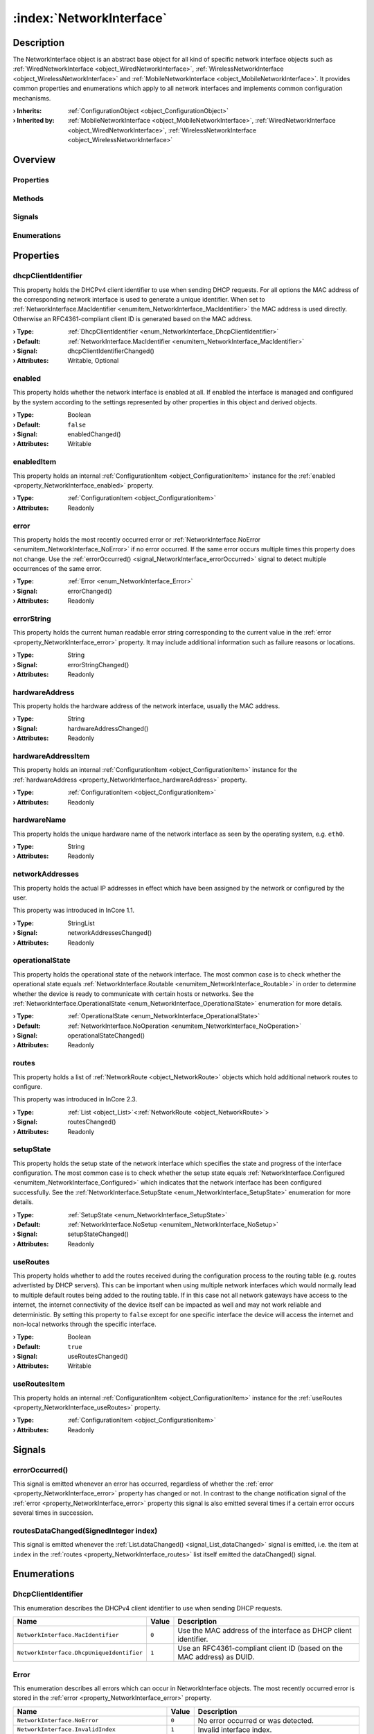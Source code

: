 
.. _object_NetworkInterface:


:index:`NetworkInterface`
-------------------------

Description
***********

The NetworkInterface object is an abstract base object for all kind of specific network interface objects such as :ref:`WiredNetworkInterface <object_WiredNetworkInterface>`, :ref:`WirelessNetworkInterface <object_WirelessNetworkInterface>` and :ref:`MobileNetworkInterface <object_MobileNetworkInterface>`. It provides common properties and enumerations which apply to all network interfaces and implements common configuration mechanisms.

:**› Inherits**: :ref:`ConfigurationObject <object_ConfigurationObject>`
:**› Inherited by**: :ref:`MobileNetworkInterface <object_MobileNetworkInterface>`, :ref:`WiredNetworkInterface <object_WiredNetworkInterface>`, :ref:`WirelessNetworkInterface <object_WirelessNetworkInterface>`

Overview
********

Properties
++++++++++

.. hlist::
  :columns: 3

  * :ref:`dhcpClientIdentifier <property_NetworkInterface_dhcpClientIdentifier>`
  * :ref:`enabled <property_NetworkInterface_enabled>`
  * :ref:`enabledItem <property_NetworkInterface_enabledItem>`
  * :ref:`error <property_NetworkInterface_error>`
  * :ref:`errorString <property_NetworkInterface_errorString>`
  * :ref:`hardwareAddress <property_NetworkInterface_hardwareAddress>`
  * :ref:`hardwareAddressItem <property_NetworkInterface_hardwareAddressItem>`
  * :ref:`hardwareName <property_NetworkInterface_hardwareName>`
  * :ref:`networkAddresses <property_NetworkInterface_networkAddresses>`
  * :ref:`operationalState <property_NetworkInterface_operationalState>`
  * :ref:`routes <property_NetworkInterface_routes>`
  * :ref:`setupState <property_NetworkInterface_setupState>`
  * :ref:`useRoutes <property_NetworkInterface_useRoutes>`
  * :ref:`useRoutesItem <property_NetworkInterface_useRoutesItem>`
  * :ref:`ConfigurationObject.items <property_ConfigurationObject_items>`
  * :ref:`ConfigurationObject.name <property_ConfigurationObject_name>`
  * :ref:`ConfigurationObject.nameItem <property_ConfigurationObject_nameItem>`
  * :ref:`Object.objectId <property_Object_objectId>`
  * :ref:`Object.parent <property_Object_parent>`

Methods
+++++++

.. hlist::
  :columns: 1

  * :ref:`Object.fromJson() <method_Object_fromJson>`
  * :ref:`Object.toJson() <method_Object_toJson>`

Signals
+++++++

.. hlist::
  :columns: 1

  * :ref:`errorOccurred() <signal_NetworkInterface_errorOccurred>`
  * :ref:`routesDataChanged() <signal_NetworkInterface_routesDataChanged>`
  * :ref:`ConfigurationObject.itemsDataChanged() <signal_ConfigurationObject_itemsDataChanged>`
  * :ref:`Object.completed() <signal_Object_completed>`

Enumerations
++++++++++++

.. hlist::
  :columns: 1

  * :ref:`DhcpClientIdentifier <enum_NetworkInterface_DhcpClientIdentifier>`
  * :ref:`Error <enum_NetworkInterface_Error>`
  * :ref:`OperationalState <enum_NetworkInterface_OperationalState>`
  * :ref:`SetupState <enum_NetworkInterface_SetupState>`



Properties
**********


.. _property_NetworkInterface_dhcpClientIdentifier:

.. _signal_NetworkInterface_dhcpClientIdentifierChanged:

.. index::
   single: dhcpClientIdentifier

dhcpClientIdentifier
++++++++++++++++++++

This property holds the DHCPv4 client identifier to use when sending DHCP requests. For all options the MAC address of the corresponding network interface is used to generate a unique identifier. When set to :ref:`NetworkInterface.MacIdentifier <enumitem_NetworkInterface_MacIdentifier>` the MAC address is used directly. Otherwise an RFC4361-compliant client ID is generated based on the MAC address.

:**› Type**: :ref:`DhcpClientIdentifier <enum_NetworkInterface_DhcpClientIdentifier>`
:**› Default**: :ref:`NetworkInterface.MacIdentifier <enumitem_NetworkInterface_MacIdentifier>`
:**› Signal**: dhcpClientIdentifierChanged()
:**› Attributes**: Writable, Optional


.. _property_NetworkInterface_enabled:

.. _signal_NetworkInterface_enabledChanged:

.. index::
   single: enabled

enabled
+++++++

This property holds whether the network interface is enabled at all. If enabled the interface is managed and configured by the system according to the settings represented by other properties in this object and derived objects.

:**› Type**: Boolean
:**› Default**: ``false``
:**› Signal**: enabledChanged()
:**› Attributes**: Writable


.. _property_NetworkInterface_enabledItem:

.. index::
   single: enabledItem

enabledItem
+++++++++++

This property holds an internal :ref:`ConfigurationItem <object_ConfigurationItem>` instance for the :ref:`enabled <property_NetworkInterface_enabled>` property.

:**› Type**: :ref:`ConfigurationItem <object_ConfigurationItem>`
:**› Attributes**: Readonly


.. _property_NetworkInterface_error:

.. _signal_NetworkInterface_errorChanged:

.. index::
   single: error

error
+++++

This property holds the most recently occurred error or :ref:`NetworkInterface.NoError <enumitem_NetworkInterface_NoError>` if no error occurred. If the same error occurs multiple times this property does not change. Use the :ref:`errorOccurred() <signal_NetworkInterface_errorOccurred>` signal to detect multiple occurrences of the same error.

:**› Type**: :ref:`Error <enum_NetworkInterface_Error>`
:**› Signal**: errorChanged()
:**› Attributes**: Readonly


.. _property_NetworkInterface_errorString:

.. _signal_NetworkInterface_errorStringChanged:

.. index::
   single: errorString

errorString
+++++++++++

This property holds the current human readable error string corresponding to the current value in the :ref:`error <property_NetworkInterface_error>` property. It may include additional information such as failure reasons or locations.

:**› Type**: String
:**› Signal**: errorStringChanged()
:**› Attributes**: Readonly


.. _property_NetworkInterface_hardwareAddress:

.. _signal_NetworkInterface_hardwareAddressChanged:

.. index::
   single: hardwareAddress

hardwareAddress
+++++++++++++++

This property holds the hardware address of the network interface, usually the MAC address.

:**› Type**: String
:**› Signal**: hardwareAddressChanged()
:**› Attributes**: Readonly


.. _property_NetworkInterface_hardwareAddressItem:

.. index::
   single: hardwareAddressItem

hardwareAddressItem
+++++++++++++++++++

This property holds an internal :ref:`ConfigurationItem <object_ConfigurationItem>` instance for the :ref:`hardwareAddress <property_NetworkInterface_hardwareAddress>` property.

:**› Type**: :ref:`ConfigurationItem <object_ConfigurationItem>`
:**› Attributes**: Readonly


.. _property_NetworkInterface_hardwareName:

.. index::
   single: hardwareName

hardwareName
++++++++++++

This property holds the unique hardware name of the network interface as seen by the operating system, e.g. ``eth0``.

:**› Type**: String
:**› Attributes**: Readonly


.. _property_NetworkInterface_networkAddresses:

.. _signal_NetworkInterface_networkAddressesChanged:

.. index::
   single: networkAddresses

networkAddresses
++++++++++++++++

This property holds the actual IP addresses in effect which have been assigned by the network or configured by the user.

This property was introduced in InCore 1.1.

:**› Type**: StringList
:**› Signal**: networkAddressesChanged()
:**› Attributes**: Readonly


.. _property_NetworkInterface_operationalState:

.. _signal_NetworkInterface_operationalStateChanged:

.. index::
   single: operationalState

operationalState
++++++++++++++++

This property holds the operational state of the network interface. The most common case is to check whether the operational state equals :ref:`NetworkInterface.Routable <enumitem_NetworkInterface_Routable>` in order to determine whether the device is ready to communicate with certain hosts or networks. See the :ref:`NetworkInterface.OperationalState <enum_NetworkInterface_OperationalState>` enumeration for more details.

:**› Type**: :ref:`OperationalState <enum_NetworkInterface_OperationalState>`
:**› Default**: :ref:`NetworkInterface.NoOperation <enumitem_NetworkInterface_NoOperation>`
:**› Signal**: operationalStateChanged()
:**› Attributes**: Readonly


.. _property_NetworkInterface_routes:

.. _signal_NetworkInterface_routesChanged:

.. index::
   single: routes

routes
++++++

This property holds a list of :ref:`NetworkRoute <object_NetworkRoute>` objects which hold additional network routes to configure.

This property was introduced in InCore 2.3.

:**› Type**: :ref:`List <object_List>`\<:ref:`NetworkRoute <object_NetworkRoute>`>
:**› Signal**: routesChanged()
:**› Attributes**: Readonly


.. _property_NetworkInterface_setupState:

.. _signal_NetworkInterface_setupStateChanged:

.. index::
   single: setupState

setupState
++++++++++

This property holds the setup state of the network interface which specifies the state and progress of the interface configuration. The most common case is to check whether the setup state equals :ref:`NetworkInterface.Configured <enumitem_NetworkInterface_Configured>` which indicates that the network interface has been configured successfully. See the :ref:`NetworkInterface.SetupState <enum_NetworkInterface_SetupState>` enumeration for more details.

:**› Type**: :ref:`SetupState <enum_NetworkInterface_SetupState>`
:**› Default**: :ref:`NetworkInterface.NoSetup <enumitem_NetworkInterface_NoSetup>`
:**› Signal**: setupStateChanged()
:**› Attributes**: Readonly


.. _property_NetworkInterface_useRoutes:

.. _signal_NetworkInterface_useRoutesChanged:

.. index::
   single: useRoutes

useRoutes
+++++++++

This property holds whether to add the routes received during the configuration process to the routing table (e.g. routes advertisted by DHCP servers). This can be important when using multiple network interfaces which would normally lead to multiple default routes being added to the routing table. If in this case not all network gateways have access to the internet, the internet connectivity of the device itself can be impacted as well and may not work reliable and deterministic. By setting this property to ``false`` except for one specific interface the device will access the internet and non-local networks through the specific interface.

:**› Type**: Boolean
:**› Default**: ``true``
:**› Signal**: useRoutesChanged()
:**› Attributes**: Writable


.. _property_NetworkInterface_useRoutesItem:

.. index::
   single: useRoutesItem

useRoutesItem
+++++++++++++

This property holds an internal :ref:`ConfigurationItem <object_ConfigurationItem>` instance for the :ref:`useRoutes <property_NetworkInterface_useRoutes>` property.

:**› Type**: :ref:`ConfigurationItem <object_ConfigurationItem>`
:**› Attributes**: Readonly

Signals
*******


.. _signal_NetworkInterface_errorOccurred:

.. index::
   single: errorOccurred

errorOccurred()
+++++++++++++++

This signal is emitted whenever an error has occurred, regardless of whether the :ref:`error <property_NetworkInterface_error>` property has changed or not. In contrast to the change notification signal of the :ref:`error <property_NetworkInterface_error>` property this signal is also emitted several times if a certain error occurs several times in succession.



.. _signal_NetworkInterface_routesDataChanged:

.. index::
   single: routesDataChanged

routesDataChanged(SignedInteger index)
++++++++++++++++++++++++++++++++++++++

This signal is emitted whenever the :ref:`List.dataChanged() <signal_List_dataChanged>` signal is emitted, i.e. the item at ``index`` in the :ref:`routes <property_NetworkInterface_routes>` list itself emitted the dataChanged() signal.


Enumerations
************


.. _enum_NetworkInterface_DhcpClientIdentifier:

.. index::
   single: DhcpClientIdentifier

DhcpClientIdentifier
++++++++++++++++++++

This enumeration describes the DHCPv4 client identifier to use when sending DHCP requests.

.. index::
   single: NetworkInterface.MacIdentifier
.. index::
   single: NetworkInterface.DhcpUniqueIdentifier
.. list-table::
  :widths: auto
  :header-rows: 1

  * - Name
    - Value
    - Description

      .. _enumitem_NetworkInterface_MacIdentifier:
  * - ``NetworkInterface.MacIdentifier``
    - ``0``
    - Use the MAC address of the interface as DHCP client identifier.

      .. _enumitem_NetworkInterface_DhcpUniqueIdentifier:
  * - ``NetworkInterface.DhcpUniqueIdentifier``
    - ``1``
    - Use an RFC4361-compliant client ID (based on the MAC address) as DUID.


.. _enum_NetworkInterface_Error:

.. index::
   single: Error

Error
+++++

This enumeration describes all errors which can occur in NetworkInterface objects. The most recently occurred error is stored in the :ref:`error <property_NetworkInterface_error>` property.

.. index::
   single: NetworkInterface.NoError
.. index::
   single: NetworkInterface.InvalidIndex
.. index::
   single: NetworkInterface.InvalidConfigurationError
.. index::
   single: NetworkInterface.ConfigurationUpdateError
.. index::
   single: NetworkInterface.ConfigurationApplyError
.. index::
   single: NetworkInterface.SystemError
.. index::
   single: NetworkInterface.DeviceUnlockError
.. index::
   single: NetworkInterface.InvalidCountryCode
.. index::
   single: NetworkInterface.OperationNotSupportedError
.. index::
   single: NetworkInterface.DeviceNotReadyError
.. index::
   single: NetworkInterface.InvalidAddressError
.. index::
   single: NetworkInterface.EmptyMessageError
.. index::
   single: NetworkInterface.MessageCreateError
.. index::
   single: NetworkInterface.MessageSendError
.. index::
   single: NetworkInterface.MessageDeleteError
.. list-table::
  :widths: auto
  :header-rows: 1

  * - Name
    - Value
    - Description

      .. _enumitem_NetworkInterface_NoError:
  * - ``NetworkInterface.NoError``
    - ``0``
    - No error occurred or was detected.

      .. _enumitem_NetworkInterface_InvalidIndex:
  * - ``NetworkInterface.InvalidIndex``
    - ``1``
    - Invalid interface index.

      .. _enumitem_NetworkInterface_InvalidConfigurationError:
  * - ``NetworkInterface.InvalidConfigurationError``
    - ``2``
    - Invalid or empty configuration.

      .. _enumitem_NetworkInterface_ConfigurationUpdateError:
  * - ``NetworkInterface.ConfigurationUpdateError``
    - ``3``
    - Can't update configuration - likely configuration files could not be opened for writing.

      .. _enumitem_NetworkInterface_ConfigurationApplyError:
  * - ``NetworkInterface.ConfigurationApplyError``
    - ``4``
    - Can't apply configuration likely due to system service errors.

      .. _enumitem_NetworkInterface_SystemError:
  * - ``NetworkInterface.SystemError``
    - ``5``
    - System error.

      .. _enumitem_NetworkInterface_DeviceUnlockError:
  * - ``NetworkInterface.DeviceUnlockError``
    - ``6``
    - Device could not be unlocked, e.g. due to missing or invalid PIN.

      .. _enumitem_NetworkInterface_InvalidCountryCode:
  * - ``NetworkInterface.InvalidCountryCode``
    - ``7``
    - Specified country code is invalid or could not be set.

      .. _enumitem_NetworkInterface_OperationNotSupportedError:
  * - ``NetworkInterface.OperationNotSupportedError``
    - ``8``
    - The requested operation is not supported by the the interface.

      .. _enumitem_NetworkInterface_DeviceNotReadyError:
  * - ``NetworkInterface.DeviceNotReadyError``
    - ``9``
    - The device for the network interface is not available or not ready yet.

      .. _enumitem_NetworkInterface_InvalidAddressError:
  * - ``NetworkInterface.InvalidAddressError``
    - ``10``
    - The address (e.g. SMS recipient number) is empty.

      .. _enumitem_NetworkInterface_EmptyMessageError:
  * - ``NetworkInterface.EmptyMessageError``
    - ``11``
    - The message (e.g. SMS text) is empty.

      .. _enumitem_NetworkInterface_MessageCreateError:
  * - ``NetworkInterface.MessageCreateError``
    - ``12``
    - The message could not be created for sending.

      .. _enumitem_NetworkInterface_MessageSendError:
  * - ``NetworkInterface.MessageSendError``
    - ``13``
    - The message could not be sent, likely due to a network error or an invalid address.

      .. _enumitem_NetworkInterface_MessageDeleteError:
  * - ``NetworkInterface.MessageDeleteError``
    - ``14``
    - The message could not be deleted.


.. _enum_NetworkInterface_OperationalState:

.. index::
   single: OperationalState

OperationalState
++++++++++++++++

This enumeration describes all operational states a network interface can enter.

.. index::
   single: NetworkInterface.NoOperation
.. index::
   single: NetworkInterface.Off
.. index::
   single: NetworkInterface.NoCarrier
.. index::
   single: NetworkInterface.Dormant
.. index::
   single: NetworkInterface.Carrier
.. index::
   single: NetworkInterface.Degraded
.. index::
   single: NetworkInterface.Routable
.. list-table::
  :widths: auto
  :header-rows: 1

  * - Name
    - Value
    - Description

      .. _enumitem_NetworkInterface_NoOperation:
  * - ``NetworkInterface.NoOperation``
    - ``0``
    - The device is not operated at all.

      .. _enumitem_NetworkInterface_Off:
  * - ``NetworkInterface.Off``
    - ``1``
    - The device is powered down.

      .. _enumitem_NetworkInterface_NoCarrier:
  * - ``NetworkInterface.NoCarrier``
    - ``2``
    - The device is powered up, but it does not yet have a carrier.

      .. _enumitem_NetworkInterface_Dormant:
  * - ``NetworkInterface.Dormant``
    - ``3``
    - The device has a carrier, but is not yet ready for normal traffic.

      .. _enumitem_NetworkInterface_Carrier:
  * - ``NetworkInterface.Carrier``
    - ``4``
    - The link has a carrier.

      .. _enumitem_NetworkInterface_Degraded:
  * - ``NetworkInterface.Degraded``
    - ``5``
    - The link has carrier and addresses valid on the local link configured.

      .. _enumitem_NetworkInterface_Routable:
  * - ``NetworkInterface.Routable``
    - ``6``
    - The link has carrier and routable address configured.


.. _enum_NetworkInterface_SetupState:

.. index::
   single: SetupState

SetupState
++++++++++

This enumeration describes all setup states a network interface can enter.

.. index::
   single: NetworkInterface.NoSetup
.. index::
   single: NetworkInterface.Pending
.. index::
   single: NetworkInterface.Failed
.. index::
   single: NetworkInterface.Configuring
.. index::
   single: NetworkInterface.Configured
.. index::
   single: NetworkInterface.Unmanaged
.. index::
   single: NetworkInterface.Linger
.. list-table::
  :widths: auto
  :header-rows: 1

  * - Name
    - Value
    - Description

      .. _enumitem_NetworkInterface_NoSetup:
  * - ``NetworkInterface.NoSetup``
    - ``0``
    - The link is not set up.

      .. _enumitem_NetworkInterface_Pending:
  * - ``NetworkInterface.Pending``
    - ``1``
    - udev is still processing the link, we don't yet know if we will manage it.

      .. _enumitem_NetworkInterface_Failed:
  * - ``NetworkInterface.Failed``
    - ``2``
    - networkd failed to manage the link.

      .. _enumitem_NetworkInterface_Configuring:
  * - ``NetworkInterface.Configuring``
    - ``3``
    - System is in the process of retrieving configuration or configuring the link.

      .. _enumitem_NetworkInterface_Configured:
  * - ``NetworkInterface.Configured``
    - ``4``
    - The link has been configured successfully.

      .. _enumitem_NetworkInterface_Unmanaged:
  * - ``NetworkInterface.Unmanaged``
    - ``5``
    - The link is not managed by networkd.

      .. _enumitem_NetworkInterface_Linger:
  * - ``NetworkInterface.Linger``
    - ``6``
    - The link is gone, but has not yet been dropped by networkd.
